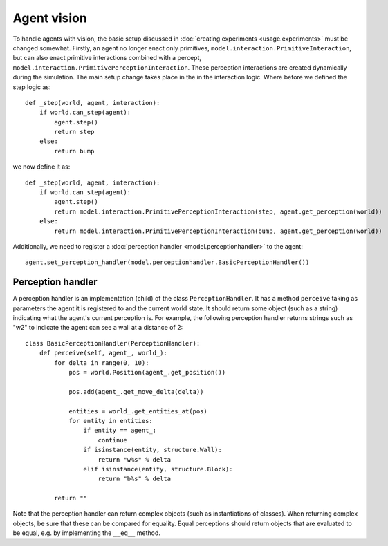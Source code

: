 ============
Agent vision
============
To handle agents with vision, the basic setup discussed in :doc:`creating experiments <usage.experiments>` must be changed somewhat.
Firstly, an agent no longer enact only primitives, ``model.interaction.PrimitiveInteraction``, but can also enact primitive interactions combined with a percept, ``model.interaction.PrimitivePerceptionInteraction``.
These perception interactions are created dynamically during the simulation.
The main setup change takes place in the in the interaction logic.
Where before we defined the step logic as:

::

    def _step(world, agent, interaction):
        if world.can_step(agent):
            agent.step()
            return step
        else:
            return bump
                    
we now define it as:

::

    def _step(world, agent, interaction):
        if world.can_step(agent):
            agent.step()
            return model.interaction.PrimitivePerceptionInteraction(step, agent.get_perception(world))
        else:
            return model.interaction.PrimitivePerceptionInteraction(bump, agent.get_perception(world))
            
Additionally, we need to register a :doc:`perception handler <model.perceptionhandler>` to the agent:

::

    agent.set_perception_handler(model.perceptionhandler.BasicPerceptionHandler())
    
Perception handler
==================
A perception handler is an implementation (child) of the class ``PerceptionHandler``.
It has a method ``perceive`` taking as parameters the agent it is registered to and the current world state.
It should return some object (such as a string) indicating what the agent's current perception is.
For example, the following perception handler returns strings such as "w2" to indicate the agent can see a wall at a distance of 2:

::

    class BasicPerceptionHandler(PerceptionHandler):
        def perceive(self, agent_, world_):
            for delta in range(0, 10):
                pos = world.Position(agent_.get_position())

                pos.add(agent_.get_move_delta(delta))

                entities = world_.get_entities_at(pos)
                for entity in entities:
                    if entity == agent_:
                        continue
                    if isinstance(entity, structure.Wall):
                        return "w%s" % delta
                    elif isinstance(entity, structure.Block):
                        return "b%s" % delta

            return ""
            
Note that the perception handler can return complex objects (such as instantiations of classes).
When returning complex objects, be sure that these can be compared for equality. Equal perceptions should return objects that are evaluated to be equal, e.g. by implementing the ``__eq__`` method.